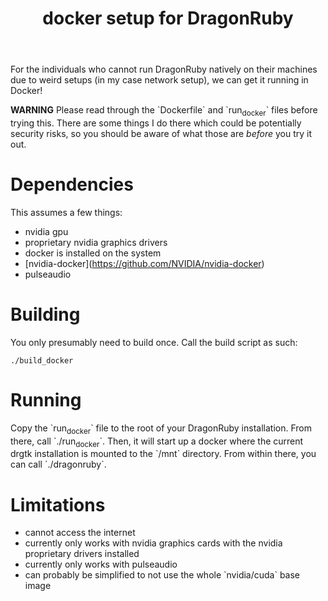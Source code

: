 #+TITLE: docker setup for DragonRuby

For the individuals who cannot run DragonRuby natively on their machines due to weird setups (in my case network setup), we can get it running in Docker!

*WARNING* Please read through the `Dockerfile` and `run_docker` files before trying this. There are some things I do there which could be potentially security risks, so you should be aware of what those are /before/ you try it out.

* Dependencies
This assumes a few things:

- nvidia gpu
- proprietary nvidia graphics drivers
- docker is installed on the system
- [nvidia-docker](https://github.com/NVIDIA/nvidia-docker)
- pulseaudio

* Building
You only presumably need to build once. Call the build script as such:

#+begin_src shell-script
./build_docker
#+end_src

* Running
Copy the `run_docker` file to the root of your DragonRuby installation. From there, call `./run_docker`. Then, it will start up a docker where the current drgtk installation is mounted to the `/mnt` directory. From within there, you can call `./dragonruby`.

* Limitations
- cannot access the internet
- currently only works with nvidia graphics cards with the nvidia proprietary drivers installed
- currently only works with pulseaudio
- can probably be simplified to not use the whole `nvidia/cuda` base image
